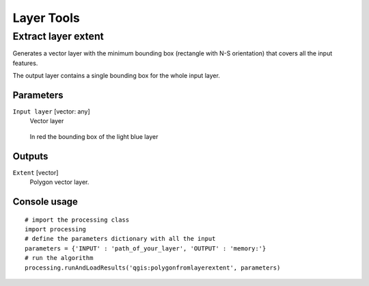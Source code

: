 .. only:: html

   |updatedisclaimer|

Layer Tools
===========

.. only:: html

   .. contents::
      :local:
      :depth: 1

.. _qgis_extract_layer_extent:

Extract layer extent
--------------------
Generates a vector layer with the minimum bounding box (rectangle with N-S orientation)
that covers all the input features.

The output layer contains a single bounding box for the whole input layer.

Parameters
..........

``Input layer`` [vector: any]
  Vector layer

  .. figure:: /static/user_manual/processing_algs/qgis/extract_layer_extent.png
     :align: center

     In red the bounding box of the light blue layer

Outputs
.......

``Extent`` [vector]
  Polygon vector layer.

Console usage
.............

::

  # import the processing class
  import processing
  # define the parameters dictionary with all the input
  parameters = {'INPUT' : 'path_of_your_layer', 'OUTPUT' : 'memory:'}
  # run the algorithm
  processing.runAndLoadResults('qgis:polygonfromlayerextent', parameters)
